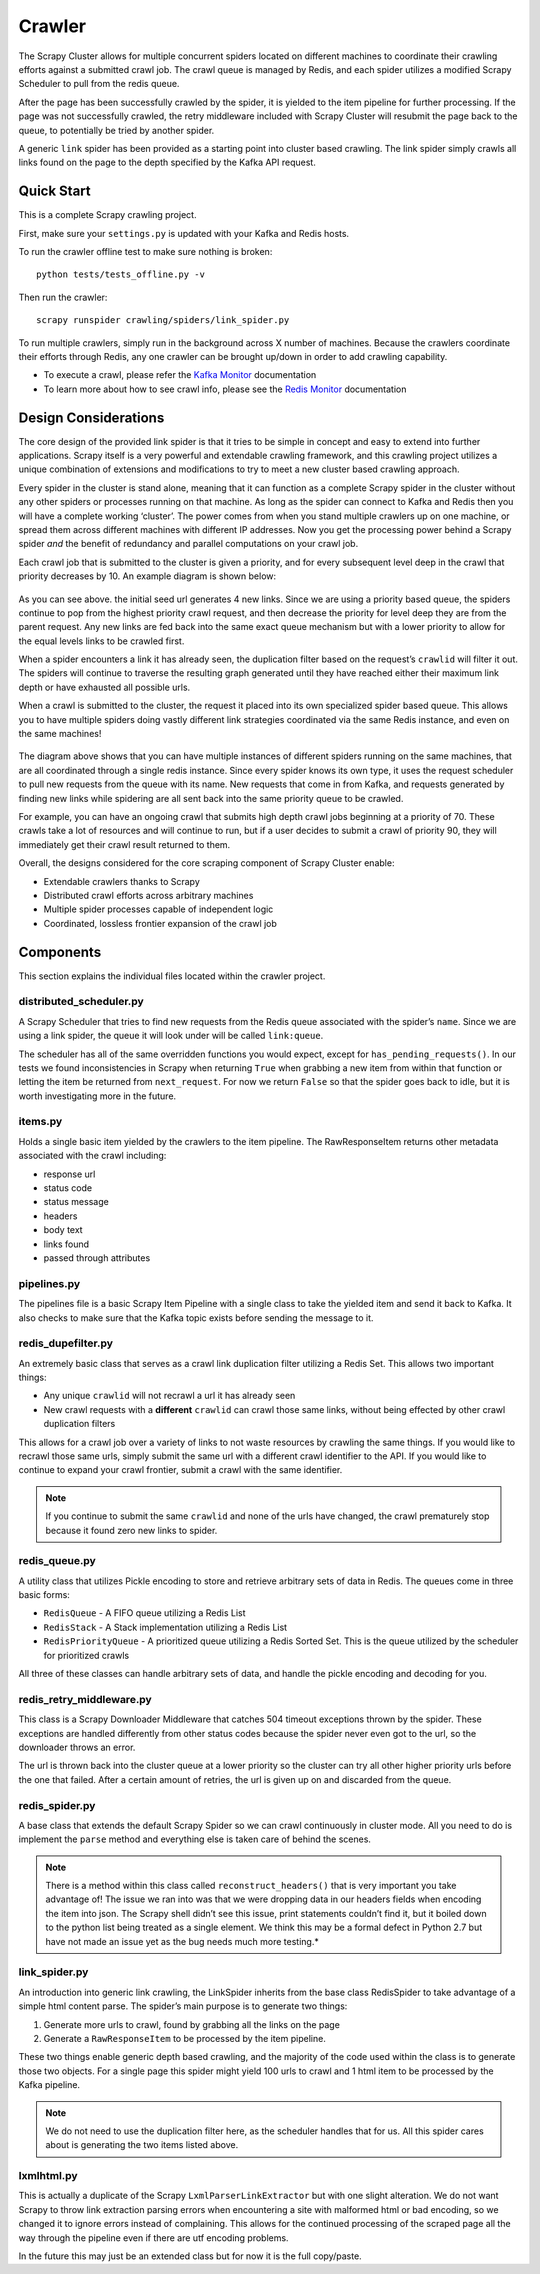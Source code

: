 Crawler
=======

The Scrapy Cluster allows for multiple concurrent spiders located on different machines to coordinate their crawling efforts against a submitted crawl job. The crawl queue is managed by Redis, and each spider utilizes a modified Scrapy Scheduler to pull from the redis queue.

After the page has been successfully crawled by the spider, it is yielded to the item pipeline for further processing. If the page was not successfully crawled, the retry middleware included with Scrapy Cluster will resubmit the page back to the queue, to potentially be tried by another spider.

A generic ``link`` spider has been provided as a starting point into cluster based crawling. The link spider simply crawls all links found on the page to the depth specified by the Kafka API request.

Quick Start
-----------

This is a complete Scrapy crawling project.

First, make sure your ``settings.py`` is updated with your Kafka and
Redis hosts.

To run the crawler offline test to make sure nothing is broken:

::

    python tests/tests_offline.py -v

Then run the crawler:

::

    scrapy runspider crawling/spiders/link_spider.py

To run multiple crawlers, simply run in the background across X number of machines. Because the crawlers coordinate their efforts through Redis, any one crawler can be brought up/down in order to add crawling capability.

-  To execute a crawl, please refer the `Kafka Monitor`_ documentation

-  To learn more about how to see crawl info, please see the `Redis
   Monitor`_ documentation

.. _Kafka Monitor: https://github.com/istresearch/scrapy-cluster/blob/master/kafka-monitor/README.md
.. _Redis Monitor: https://github.com/istresearch/scrapy-cluster/blob/master/redis-monitor/README.md

Design Considerations
---------------------

The core design of the provided link spider is that it tries to be simple in concept and easy to extend into further applications. Scrapy itself is a very powerful and extendable crawling framework, and this crawling project utilizes a unique combination of extensions and modifications to try to meet a new cluster based crawling approach.

Every spider in the cluster is stand alone, meaning that it can function as a complete Scrapy spider in the cluster without any other spiders or processes running on that machine. As long as the spider can connect to Kafka and Redis then you will have a complete working ‘cluster’. The power comes from when you stand multiple crawlers up on one machine, or spread them across different machines with different IP addresses. Now you get the processing power behind a Scrapy spider *and* the benefit of redundancy and parallel computations on your crawl job.

Each crawl job that is submitted to the cluster is given a priority, and for every subsequent level deep in the crawl that priority decreases by 10. An example diagram is shown below:

.. figure:: ./img/BreadthFirst.jpg
   :alt: Breath First
   :align:   center

As you can see above. the initial seed url generates 4 new links. Since we are using a priority based queue, the spiders continue to pop from the highest priority crawl request, and then decrease the priority for level deep they are from the parent request. Any new links are fed back into the same exact queue mechanism but with a lower priority to allow for the equal levels links to be crawled first.

When a spider encounters a link it has already seen, the duplication filter based on the request’s ``crawlid`` will filter it out. The spiders will continue to traverse the resulting graph generated until they have reached either their maximum link depth or have exhausted all possible urls.

When a crawl is submitted to the cluster, the request it placed into its own specialized spider based queue. This allows you to have multiple spiders doing vastly different link strategies coordinated via the same Redis instance, and even on the same machines!

.. figure:: ./img/RedisPriorityQueues.jpg
   :alt: Priority Queues
   :align:   center

The diagram above shows that you can have multiple instances of different spiders running on the same machines, that are all coordinated through a single redis instance. Since every spider knows its own type, it uses the request scheduler to pull new requests from the queue with its name. New requests that come in from Kafka, and requests generated by finding new links while spidering are all sent back into the same priority queue to be crawled.

For example, you can have an ongoing crawl that submits high depth crawl jobs beginning at a priority of 70. These crawls take a lot of resources and will continue to run, but if a user decides to submit a crawl of priority 90, they will immediately get their crawl result returned to them.

Overall, the designs considered for the core scraping component of Scrapy Cluster enable:

- Extendable crawlers thanks to Scrapy

- Distributed crawl efforts across arbitrary machines

- Multiple spider processes capable of independent logic

-  Coordinated, lossless frontier expansion of the crawl job

Components
----------

This section explains the individual files located within the crawler project.

distributed\_scheduler.py
^^^^^^^^^^^^^^^^^^^^^^^^^

A Scrapy Scheduler that tries to find new requests from the Redis queue associated with the spider’s ``name``. Since we are using a link spider, the queue it will look under will be called ``link:queue``.

The scheduler has all of the same overridden functions you would expect, except for ``has_pending_requests()``. In our tests we found inconsistencies in Scrapy when returning ``True`` when grabbing a new item from within that function or letting the item be returned from ``next_request``. For now we return ``False`` so that the spider goes back to idle, but it is worth investigating more in the future.

items.py
^^^^^^^^

Holds a single basic item yielded by the crawlers to the item pipeline. The RawResponseItem returns other metadata associated with the crawl including:

- response url

- status code

- status message

- headers

- body text

- links found

- passed through attributes

pipelines.py
^^^^^^^^^^^^

The pipelines file is a basic Scrapy Item Pipeline with a single class to take the yielded item and send it back to Kafka. It also checks to make sure that the Kafka topic exists before sending the message to it.

redis\_dupefilter.py
^^^^^^^^^^^^^^^^^^^^

An extremely basic class that serves as a crawl link duplication filter utilizing a Redis Set. This allows two important things:

- Any unique ``crawlid`` will not recrawl a url it has already seen

- New crawl requests with a **different** ``crawlid`` can crawl those same links, without being effected by other crawl duplication filters

This allows for a crawl job over a variety of links to not waste resources by crawling the same things. If you would like to recrawl those same urls, simply submit the same url with a different crawl identifier to the API. If you would like to continue to expand your crawl frontier, submit a crawl with the same identifier.

.. note:: If you continue to submit the same ``crawlid`` and none of the urls have changed, the crawl prematurely stop because it found zero new links to spider.

redis\_queue.py
^^^^^^^^^^^^^^^

A utility class that utilizes Pickle encoding to store and retrieve arbitrary sets of data in Redis. The queues come in three basic forms:

- ``RedisQueue`` - A FIFO queue utilizing a Redis List

- ``RedisStack`` - A Stack implementation utilizing a Redis List

- ``RedisPriorityQueue`` - A prioritized queue utilizing a Redis Sorted Set. This is the queue utilized by the scheduler for prioritized crawls

All three of these classes can handle arbitrary sets of data, and handle the pickle encoding and decoding for you.

redis\_retry\_middleware.py
^^^^^^^^^^^^^^^^^^^^^^^^^^^

This class is a Scrapy Downloader Middleware that catches 504 timeout exceptions thrown by the spider. These exceptions are handled differently from other status codes because the spider never even got to the url, so the downloader throws an error.

The url is thrown back into the cluster queue at a lower priority so the cluster can try all other higher priority urls before the one that failed. After a certain amount of retries, the url is given up on and discarded from the queue.

redis\_spider.py
^^^^^^^^^^^^^^^^

A base class that extends the default Scrapy Spider so we can crawl continuously in cluster mode. All you need to do is implement the ``parse`` method and everything else is taken care of behind the scenes.

.. note:: There is a method within this class called ``reconstruct_headers()`` that is very important you take advantage of! The issue we ran into was that we were dropping data in our headers fields when encoding the item into json. The Scrapy shell didn’t see this issue, print statements couldn’t find it, but it boiled down to the python list being treated as a single element. We think this may be a formal defect in Python 2.7 but have not made an issue yet as the bug needs much more testing.*

link\_spider.py
^^^^^^^^^^^^^^^

An introduction into generic link crawling, the LinkSpider inherits from the base class RedisSpider to take advantage of a simple html content parse. The spider’s main purpose is to generate two things:

#. Generate more urls to crawl, found by grabbing all the links on the page

#. Generate a ``RawResponseItem`` to be processed by the item pipeline.

These two things enable generic depth based crawling, and the majority of the code used within the class is to generate those two objects. For a single page this spider might yield 100 urls to crawl and 1 html item to be processed by the Kafka pipeline.

.. note:: We do not need to use the duplication filter here, as the scheduler handles that for us. All this spider cares about is generating the two items listed above.

lxmlhtml.py
^^^^^^^^^^^

This is actually a duplicate of the Scrapy ``LxmlParserLinkExtractor`` but with one slight alteration. We do not want Scrapy to throw link extraction parsing errors when encountering a site with malformed html or bad encoding, so we changed it to ignore errors instead of complaining. This allows for the continued processing of the scraped page all the way through the pipeline even if there are utf encoding problems.

In the future this may just be an extended class but for now it is the full copy/paste.
